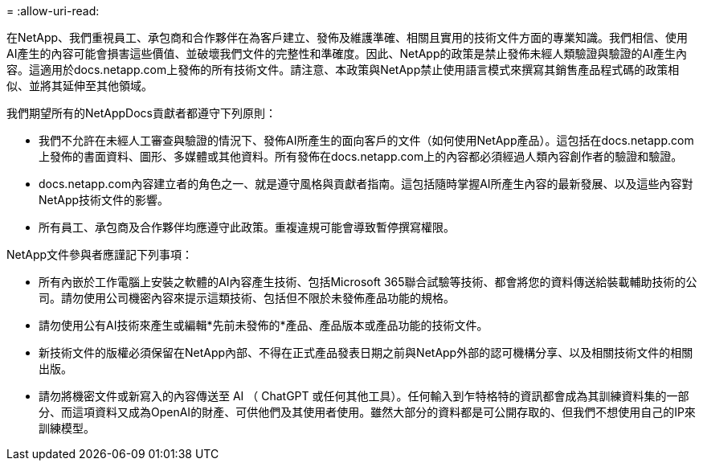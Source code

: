 = 
:allow-uri-read: 


在NetApp、我們重視員工、承包商和合作夥伴在為客戶建立、發佈及維護準確、相關且實用的技術文件方面的專業知識。我們相信、使用AI產生的內容可能會損害這些價值、並破壞我們文件的完整性和準確度。因此、NetApp的政策是禁止發佈未經人類驗證與驗證的AI產生內容。這適用於docs.netapp.com上發佈的所有技術文件。請注意、本政策與NetApp禁止使用語言模式來撰寫其銷售產品程式碼的政策相似、並將其延伸至其他領域。

我們期望所有的NetAppDocs貢獻者都遵守下列原則：

* 我們不允許在未經人工審查與驗證的情況下、發佈AI所產生的面向客戶的文件（如何使用NetApp產品）。這包括在docs.netapp.com上發佈的書面資料、圖形、多媒體或其他資料。所有發佈在docs.netapp.com上的內容都必須經過人類內容創作者的驗證和驗證。
* docs.netapp.com內容建立者的角色之一、就是遵守風格與貢獻者指南。這包括隨時掌握AI所產生內容的最新發展、以及這些內容對NetApp技術文件的影響。
* 所有員工、承包商及合作夥伴均應遵守此政策。重複違規可能會導致暫停撰寫權限。


NetApp文件參與者應謹記下列事項：

* 所有內嵌於工作電腦上安裝之軟體的AI內容產生技術、包括Microsoft 365聯合試驗等技術、都會將您的資料傳送給裝載輔助技術的公司。請勿使用公司機密內容來提示這類技術、包括但不限於未發佈產品功能的規格。
* 請勿使用公有AI技術來產生或編輯*先前未發佈的*產品、產品版本或產品功能的技術文件。
* 新技術文件的版權必須保留在NetApp內部、不得在正式產品發表日期之前與NetApp外部的認可機構分享、以及相關技術文件的相關出版。
* 請勿將機密文件或新寫入的內容傳送至 AI （ ChatGPT 或任何其他工具）。任何輸入到乍特格特的資訊都會成為其訓練資料集的一部分、而這項資料又成為OpenAI的財產、可供他們及其使用者使用。雖然大部分的資料都是可公開存取的、但我們不想使用自己的IP來訓練模型。

